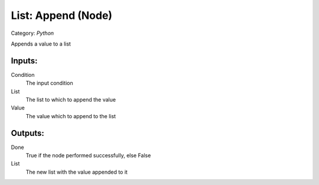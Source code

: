 List: Append (Node)
===========================================
Category: *Python*

Appends a value to a list

Inputs:
-------

Condition
    The input condition

List
    The list to which to append the value

Value
    The value which to append to the list

Outputs:
--------

Done
    True if the node performed successfully, else False

List
    The new list with the value appended to it
